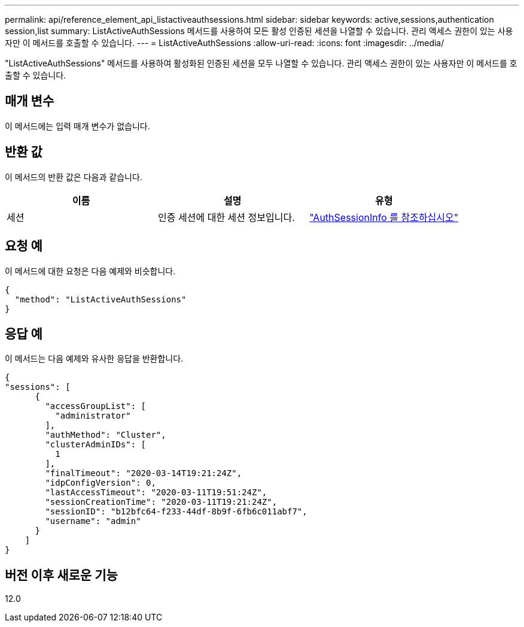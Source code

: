---
permalink: api/reference_element_api_listactiveauthsessions.html 
sidebar: sidebar 
keywords: active,sessions,authentication session,list 
summary: ListActiveAuthSessions 메서드를 사용하여 모든 활성 인증된 세션을 나열할 수 있습니다. 관리 액세스 권한이 있는 사용자만 이 메서드를 호출할 수 있습니다. 
---
= ListActiveAuthSessions
:allow-uri-read: 
:icons: font
:imagesdir: ../media/


[role="lead"]
"ListActiveAuthSessions" 메서드를 사용하여 활성화된 인증된 세션을 모두 나열할 수 있습니다. 관리 액세스 권한이 있는 사용자만 이 메서드를 호출할 수 있습니다.



== 매개 변수

이 메서드에는 입력 매개 변수가 없습니다.



== 반환 값

이 메서드의 반환 값은 다음과 같습니다.

|===
| 이름 | 설명 | 유형 


 a| 
세션
 a| 
인증 세션에 대한 세션 정보입니다.
 a| 
link:reference_element_api_authsessioninfo.md#GUID-FF0CE38C-8F99-4F23-8A6F-F6EA4487E808["AuthSessionInfo 를 참조하십시오"]

|===


== 요청 예

이 메서드에 대한 요청은 다음 예제와 비슷합니다.

[listing]
----
{
  "method": "ListActiveAuthSessions"
}
----


== 응답 예

이 메서드는 다음 예제와 유사한 응답을 반환합니다.

[listing]
----
{
"sessions": [
      {
        "accessGroupList": [
          "administrator"
        ],
        "authMethod": "Cluster",
        "clusterAdminIDs": [
          1
        ],
        "finalTimeout": "2020-03-14T19:21:24Z",
        "idpConfigVersion": 0,
        "lastAccessTimeout": "2020-03-11T19:51:24Z",
        "sessionCreationTime": "2020-03-11T19:21:24Z",
        "sessionID": "b12bfc64-f233-44df-8b9f-6fb6c011abf7",
        "username": "admin"
      }
    ]
}
----


== 버전 이후 새로운 기능

12.0
